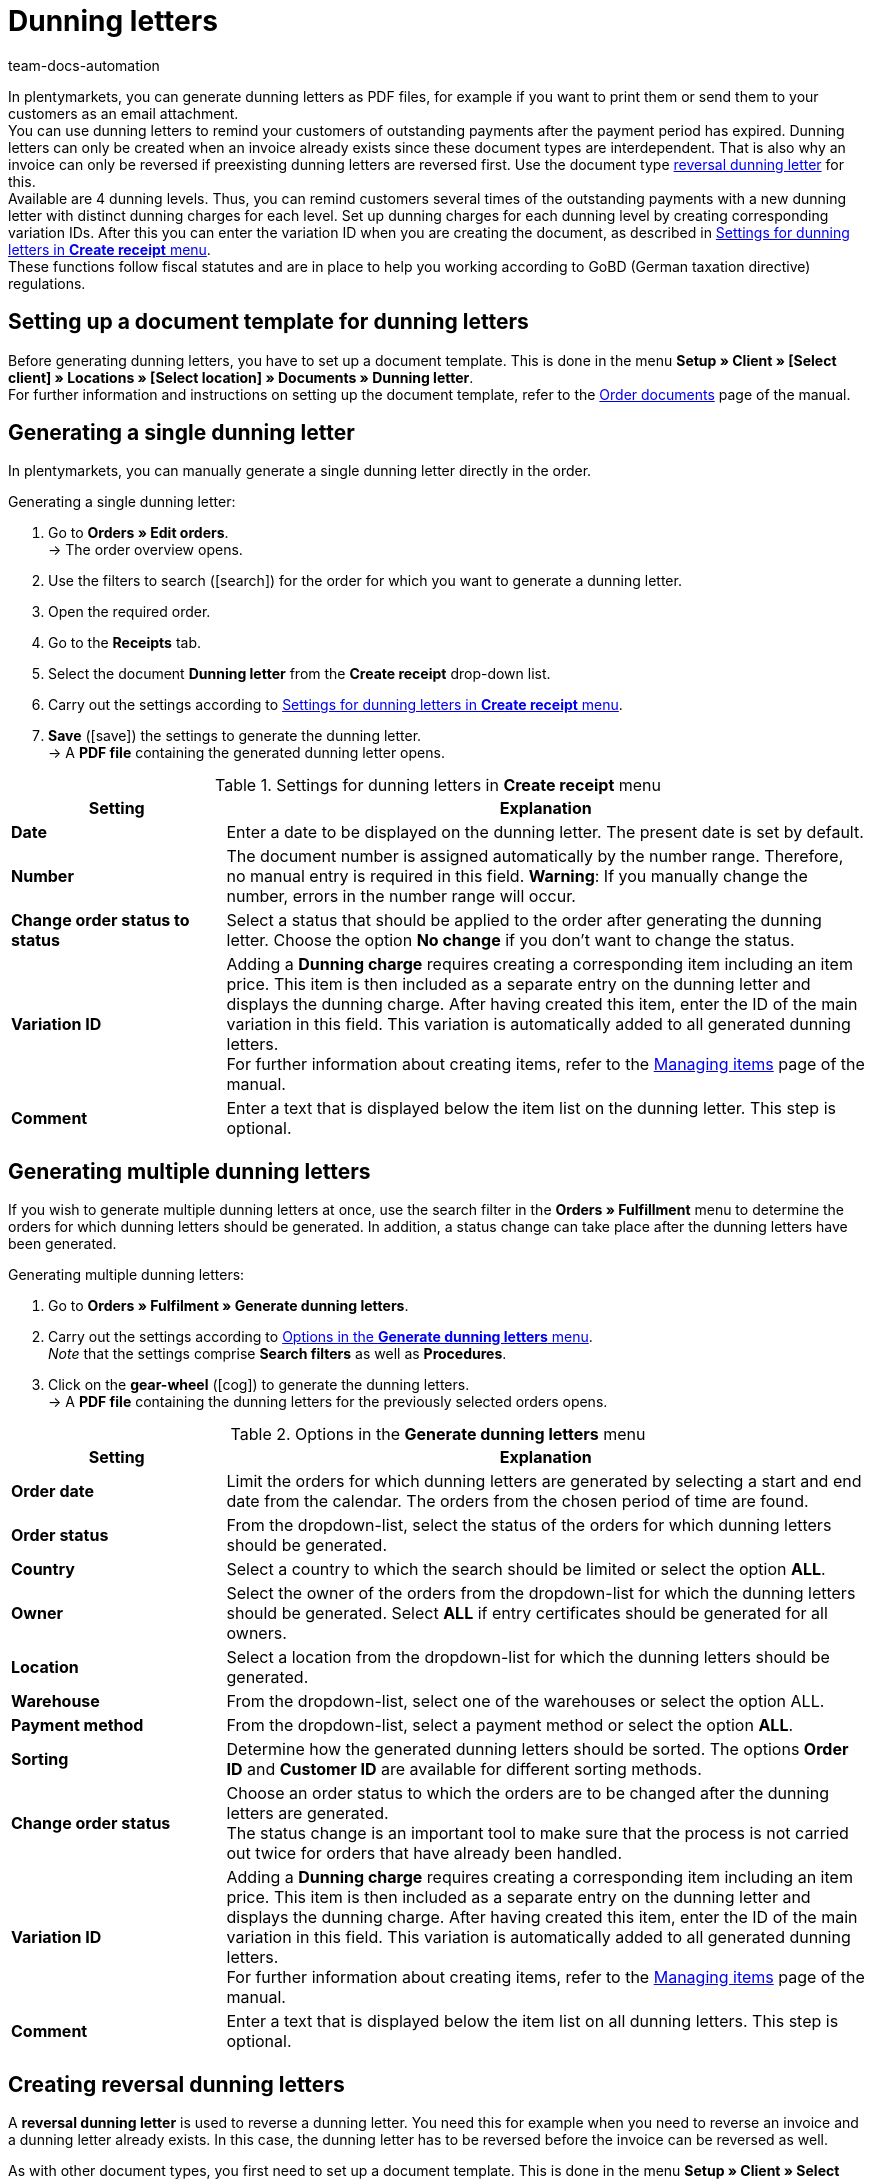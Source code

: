 = Dunning letters
:id: SDRBZ5M
:keywords: dunning letter, generating dunning letters, order documents, order template, dunning charge, reversal dunning letter, dunning level, dunning fee, dunning surcharge
:author: team-docs-automation

In plentymarkets, you can generate dunning letters as PDF files, for example if you want to print them or send them to your customers as an email attachment. +
You can use dunning letters to remind your customers of outstanding payments after the payment period has expired. Dunning letters can only be created when an invoice already exists since these document types are interdependent. That is also why an invoice can only be reversed if preexisting dunning letters are reversed first. Use the document type xref:orders:generating-dunning-letters.adoc#400[reversal dunning letter] for this. +
Available are 4 dunning levels. Thus, you can remind customers several times of the outstanding payments with a new dunning letter with distinct dunning charges for each level. Set up dunning charges for each dunning level by creating corresponding variation IDs. After this you can enter the variation ID when you are creating the document, as described in <<table-orders-receipts-dunning-letter>>. +
These functions follow fiscal statutes and are in place to help you working according to GoBD (German taxation directive) regulations.

[#100]
== Setting up a document template for dunning letters

Before generating dunning letters, you have to set up a document template. This is done in the menu *Setup » Client » [Select client] » Locations » [Select location] » Documents » Dunning letter*. +
For further information and instructions on setting up the document template, refer to the xref:orders:order-documents.adoc#[Order documents] page of the manual.

[#200]
== Generating a single dunning letter

In plentymarkets, you can manually generate a single dunning letter directly in the order.

[.instruction]
Generating a single dunning letter:

. Go to *Orders » Edit orders*. +
→ The order overview opens.
. Use the filters to search (icon:search[role="blue"]) for the order for which you want to generate a dunning letter.
. Open the required order.
. Go to the *Receipts* tab.
. Select the document *Dunning letter* from the *Create receipt* drop-down list. +
. Carry out the settings according to <<table-orders-receipts-dunning-letter>>. +
. *Save* (icon:save[role="green"]) the settings to generate the dunning letter. +
→ A *PDF file* containing the generated dunning letter opens.

[[table-orders-receipts-dunning-letter]]
.Settings for dunning letters in *Create receipt* menu
[cols="1,3"]
|====
|Setting |Explanation

| *Date*
|Enter a date to be displayed on the dunning letter. The present date is set by default.

| *Number*
|The document number is assigned automatically by the number range. Therefore, no manual entry is required in this field. *Warning*: If you manually change the number, errors in the number range will occur.

| *Change order status to status*
|Select a status that should be applied to the order after generating the dunning letter. Choose the option *No change* if you don't want to change the status.

| [#intable-dunning-charge]*Variation ID*
|Adding a *Dunning charge* requires creating a corresponding item including an item price. This item is then included as a separate entry on the dunning letter and displays the dunning charge. After having created this item, enter the ID of the main variation in this field. This variation is automatically added to all generated dunning letters. +
For further information about creating items, refer to the xref:item:managing-items.adoc#20[Managing items] page of the manual.

| *Comment*
|Enter a text that is displayed below the item list on the dunning letter. This step is optional.
|====

[#300]
== Generating multiple dunning letters

If you wish to generate multiple dunning letters at once, use the search filter in the *Orders » Fulfillment* menu to determine the orders for which dunning letters should be generated. In addition, a status change can take place after the dunning letters have been generated.

[.instruction]
Generating multiple dunning letters:

. Go to *Orders » Fulfilment » Generate dunning letters*.
. Carry out the settings according to <<table-settings-fulfilment-dunning-letters>>. +
_Note_ that the settings comprise *Search filters* as well as *Procedures*.
. Click on the *gear-wheel* (icon:cog[]) to generate the dunning letters. +
→ A *PDF file* containing the dunning letters for the previously selected orders opens.

[[table-settings-fulfilment-dunning-letters]]
.Options in the *Generate dunning letters* menu
[cols="1,3"]
|====
|Setting |Explanation

| *Order date*
|Limit the orders for which dunning letters are generated by selecting a start and end date from the calendar. The orders from the chosen period of time are found.

| *Order status*
|From the dropdown-list, select the status of the orders for which dunning letters should be generated.

| *Country*
|Select a country to which the search should be limited or select the option *ALL*.

| *Owner*
|Select the owner of the orders from the dropdown-list for which the dunning letters should be generated. Select *ALL* if entry certificates should be generated for all owners.

| *Location*
|Select a location from the dropdown-list for which the dunning letters should be generated.

| *Warehouse*
|From the dropdown-list, select one of the warehouses or select the option ALL.

| *Payment method*
|From the dropdown-list, select a payment method or select the option *ALL*.

| *Sorting*
|Determine how the generated dunning letters should be sorted. The options *Order ID* and *Customer ID* are available for different sorting methods.

| *Change order status*
|Choose an order status to which the orders are to be changed after the dunning letters are generated. +
The status change is an important tool to make sure that the process is not carried out twice for orders that have already been handled.

| *Variation ID*
|Adding a *Dunning charge* requires creating a corresponding item including an item price. This item is then included as a separate entry on the dunning letter and displays the dunning charge. After having created this item, enter the ID of the main variation in this field. This variation is automatically added to all generated dunning letters. +
For further information about creating items, refer to the xref:item:managing-items.adoc#20[Managing items] page of the manual.

| *Comment*
|Enter a text that is displayed below the item list on all dunning letters. This step is optional.
|====

[#400]
== Creating reversal dunning letters

A *reversal dunning letter* is used to reverse a dunning letter. You need this for example when you need to reverse an invoice and a dunning letter already exists. In this case, the dunning letter has to be reversed before the invoice can be reversed as well. +

As with other document types, you first need to set up a document template. This is done in the menu *Setup » Client » Select client » Locations » Select location » Documents »Reversal dunning letter*. +
For further information and instructions on setting up the document template, refer to the xref:orders:order-documents.adoc#[Order documents] page of the manual.

After setting up the document template, reversal dunning letters can be created directly within an order. To do this, proceed as described below:

[.instruction]
Creating a reversal dunning letter:

. Go to *Orders » Edit orders*. +
→ The order overview opens.
. Use the filters to search (icon:search[role="blue"]) for the order for which you want to generate a reversal dunning letter.
. Open the required order.
. Go to the *Receipts* tab.
. Select the document *Reversal dunning letter* from the *Create receipt* drop-down list. +
. Carry out the settings according to <<table-orders-receipts-reversal-dunning-letter>>. +
. *Save* (icon:save[role="green"]) the settings to generate the reversal dunning letter. +
→ A *PDF file* containing the generated dunning letter opens.

[[table-orders-receipts-reversal-dunning-letter]]
.Settings for reversal dunning letters in *Create receipt* menu
[cols="1,3"]
|====
|Setting |Explanation

| *Date*
|Enter a date to be displayed on the reversal dunning letter. The present date is set by default.

| *Number*
|The document number is assigned automatically. No entry is required in this field.

| *Book outgoing items*
|Choose whether outgoing items should be booked after generating the reversal dunning letter by selecting one of the options *YES* or *NO*.

| *Change order status to status*
|Select a status that should be applied to the order after generating the reversal dunning letter. Choose the option *No change* if you don't want to change the status.

| *Comment*
|Enter a text that is displayed below the item list on the reversal dunning letter. This step is optional.
|====

